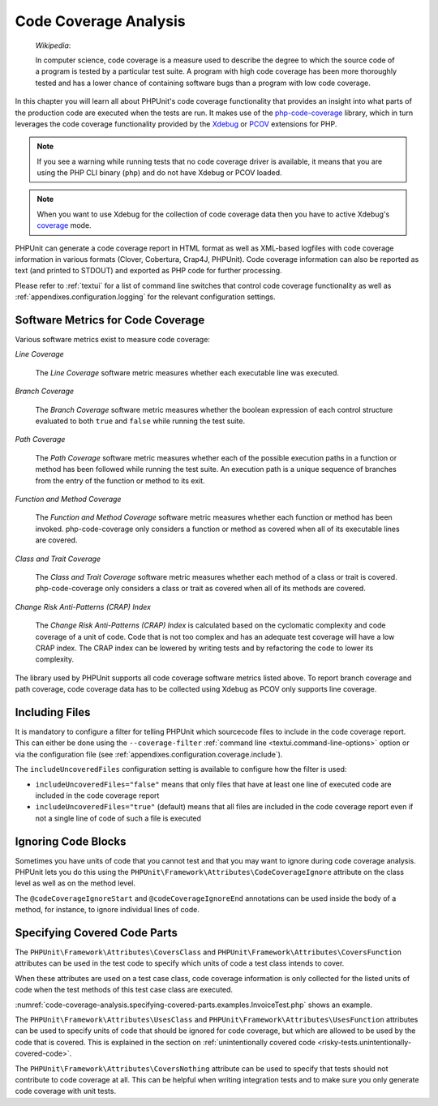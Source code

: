 

.. _code-coverage-analysis:

**********************
Code Coverage Analysis
**********************

    *Wikipedia*:

    In computer science, code coverage is a measure used to describe the
    degree to which the source code of a program is tested by a particular
    test suite. A program with high code coverage has been more thoroughly
    tested and has a lower chance of containing software bugs than a program
    with low code coverage.

In this chapter you will learn all about PHPUnit's code coverage
functionality that provides an insight into what parts of the production
code are executed when the tests are run. It makes use of the
`php-code-coverage <https://github.com/sebastianbergmann/php-code-coverage>`_
library, which in turn leverages the code coverage functionality provided
by the `Xdebug <https://xdebug.org/>`_ or `PCOV <https://github.com/krakjoe/pcov>`_
extensions for PHP.

.. admonition:: Note

   If you see a warning while running tests that no code coverage driver is
   available, it means that you are using the PHP CLI binary (``php``) and do not
   have Xdebug or PCOV loaded.

.. admonition:: Note

   When you want to use Xdebug for the collection of code coverage data then you
   have to active Xdebug's `coverage <https://xdebug.org/docs/code_coverage#mode>`_
   mode.

PHPUnit can generate a code coverage report in HTML format as well as
XML-based logfiles with code coverage information in various formats
(Clover, Cobertura, Crap4J, PHPUnit). Code coverage information can also be reported
as text (and printed to STDOUT) and exported as PHP code for further
processing.

Please refer to :ref:`textui` for a list of command line switches
that control code coverage functionality as well as
:ref:`appendixes.configuration.logging` for the relevant
configuration settings.

.. _code-coverage-analysis.metrics:

Software Metrics for Code Coverage
==================================

Various software metrics exist to measure code coverage:

*Line Coverage*

    The *Line Coverage* software metric measures
    whether each executable line was executed.

*Branch Coverage*

    The *Branch Coverage* software metric measures
    whether the boolean expression of each control structure evaluated
    to both ``true`` and ``false`` while
    running the test suite.

*Path Coverage*

    The *Path Coverage* software metric measures
    whether each of the possible execution paths in a function or method
    has been followed while running the test suite. An execution path is
    a unique sequence of branches from the entry of the function or
    method to its exit.

*Function and Method Coverage*

    The *Function and Method Coverage* software
    metric measures whether each function or method has been invoked.
    php-code-coverage only considers a function or method as covered when
    all of its executable lines are covered.

*Class and Trait Coverage*

    The *Class and Trait Coverage* software metric
    measures whether each method of a class or trait is covered.
    php-code-coverage only considers a class or trait as covered when all
    of its methods are covered.

*Change Risk Anti-Patterns (CRAP) Index*

    The *Change Risk Anti-Patterns (CRAP) Index* is
    calculated based on the cyclomatic complexity and code coverage of a
    unit of code. Code that is not too complex and has an adequate test
    coverage will have a low CRAP index. The CRAP index can be lowered
    by writing tests and by refactoring the code to lower its
    complexity.

The library used by PHPUnit supports all code coverage software metrics listed above.
To report branch coverage and path coverage, code coverage data has to be collected
using Xdebug as PCOV only supports line coverage.

.. _code-coverage-analysis.including-files:

Including Files
===============

It is mandatory to configure a filter for telling
PHPUnit which sourcecode files to include in the code coverage report.
This can either be done using the ``--coverage-filter``
:ref:`command line <textui.command-line-options>` option or via the
configuration file (see :ref:`appendixes.configuration.coverage.include`).

The ``includeUncoveredFiles`` configuration setting is available to configure how the filter is used:

- ``includeUncoveredFiles="false"`` means that only files that have at least one line of executed code are included in the code coverage report

- ``includeUncoveredFiles="true"`` (default) means that all files are included in the code coverage report even if not a single line of code of such a file is executed

.. _code-coverage-analysis.ignoring-code-blocks:

Ignoring Code Blocks
====================

Sometimes you have units of code that you cannot test and that you may
want to ignore during code coverage analysis. PHPUnit lets you do this
using the ``PHPUnit\Framework\Attributes\CodeCoverageIgnore`` attribute
on the class level as well as on the method level.

The ``@codeCoverageIgnoreStart`` and ``@codeCoverageIgnoreEnd`` annotations
can be used inside the body of a method, for instance, to ignore individual
lines of code.

.. code-block:: php
    :caption: Using the ``CodeCoverageIgnore`` attribute and the ``@codeCoverageIgnoreStart`` and ``@codeCoverageIgnoreEnd`` annotations
    :name: code-coverage-analysis.ignoring-code-blocks.examples.example.php

    <?php declare(strict_types=1);
    use PHPUnit\Framework\Attributes\CodeCoverageIgnore;
    use PHPUnit\Framework\TestCase;

    #[CodeCoverageIgnore]
    final class Foo
    {
        public function bar(): void
        {
        }
    }

    final class Bar
    {
        #[CodeCoverageIgnore]
        public function foo(): void
        {
        }
    }

    if (false) {
        // @codeCoverageIgnoreStart
        print '*';
        // @codeCoverageIgnoreEnd
    }

    exit; // @codeCoverageIgnore

.. _code-coverage-analysis.specifying-covered-parts:

Specifying Covered Code Parts
=============================

The ``PHPUnit\Framework\Attributes\CoversClass`` and ``PHPUnit\Framework\Attributes\CoversFunction``
attributes can be used in the test code to specify which units of code a test class intends to cover.

When these attributes are used on a test case class, code coverage information is only collected for
the listed units of code when the test methods of this test case class are executed.

:numref:`code-coverage-analysis.specifying-covered-parts.examples.InvoiceTest.php`
shows an example.

.. code-block:: php
    :caption: Test class that specifies which class it wants to cover
    :name: code-coverage-analysis.specifying-covered-parts.examples.InvoiceTest.php

    <?php declare(strict_types=1);
    use PHPUnit\Framework\Attributes\CoversClass;
    use PHPUnit\Framework\Attributes\UsesClass;
    use PHPUnit\Framework\TestCase;

    #[CoversClass Invoice::class]
    #[UsesClass Money::class]
    final class InvoiceTest extends TestCase
    {
        public function testAmountInitiallyIsEmpty(): void
        {
            $this->assertEquals(new Money, (new Invoice)->amount());
        }
    }

The ``PHPUnit\Framework\Attributes\UsesClass`` and ``PHPUnit\Framework\Attributes\UsesFunction``
attributes can be used to specify units of code that should be ignored for code coverage, but which
are allowed to be used by the code that is covered. This is explained in the section on
:ref:`unintentionally covered code <risky-tests.unintentionally-covered-code>`.

The ``PHPUnit\Framework\Attributes\CoversNothing`` attribute can be used to specify that tests
should not contribute to code coverage at all. This can be helpful when writing integration tests
and to make sure you only generate code coverage with unit tests.

.. code-block:: php
    :caption: A test that specifies that it does not want to contribute to code coverage
    :name: code-coverage-analysis.specifying-covered-parts.examples.GuestbookIntegrationTest.php

    <?php declare(strict_types=1);
    use PHPUnit\Framework\Attributes\CoversNothing;
    use PHPUnit\Framework\TestCase;

    #[CoversNothing]
    final class IntegrationTest extends TestCase
    {
        public function testRegisteredUserCanLogIn(): void
        {
            // ...
        }
    }
